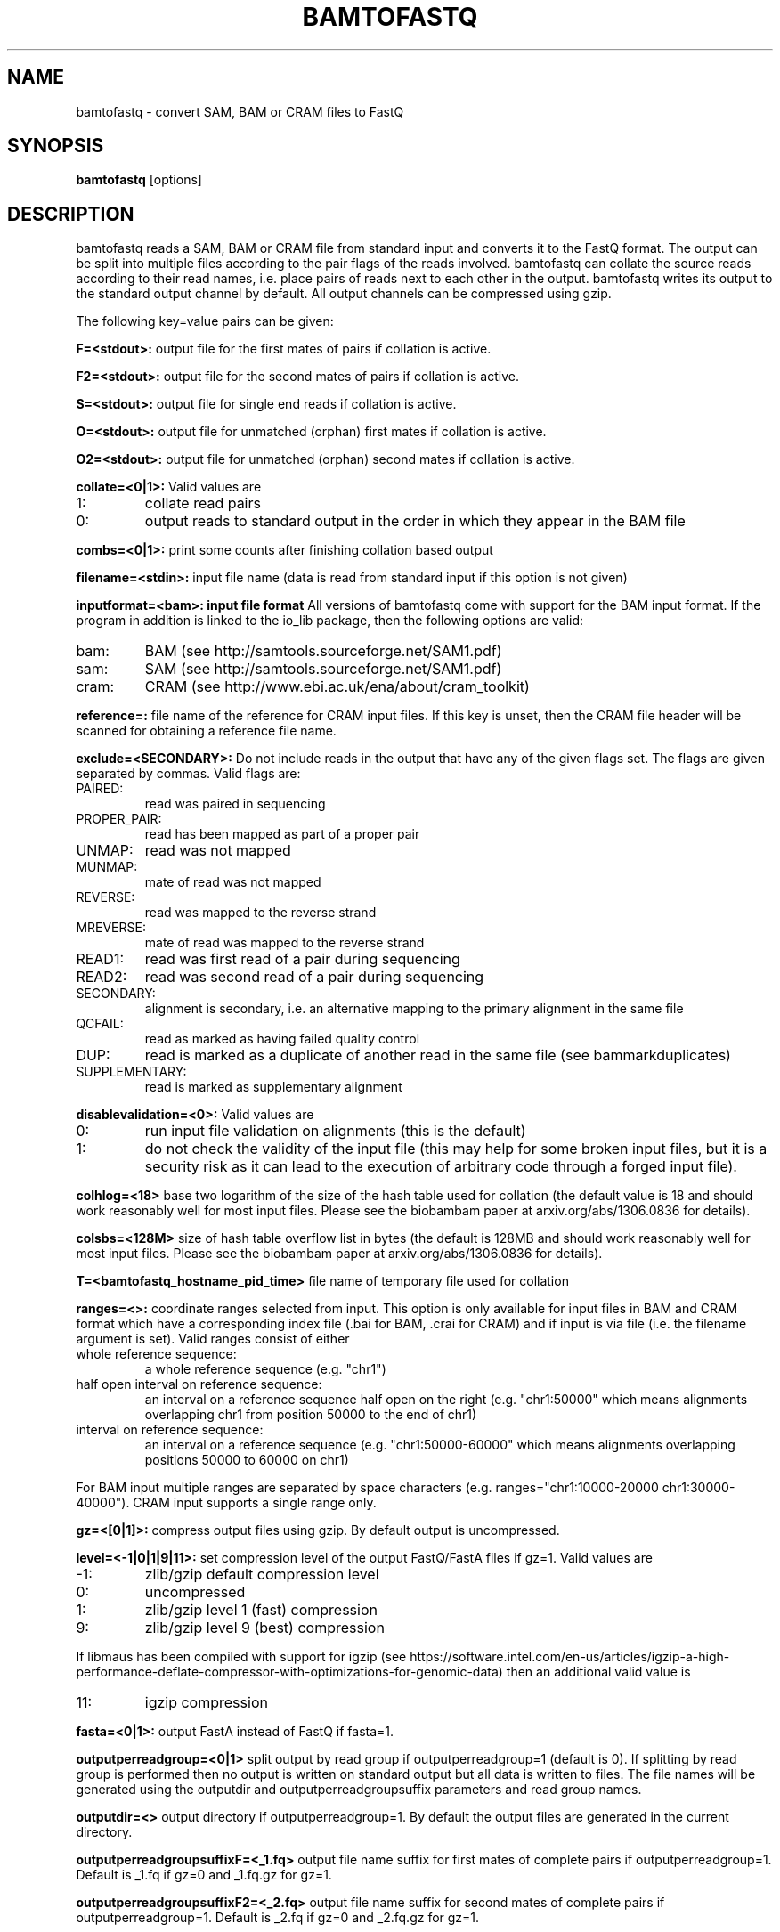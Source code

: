 .TH BAMTOFASTQ 1 "March 2014" BIOBAMBAM
.SH NAME
bamtofastq - convert SAM, BAM or CRAM files to FastQ
.SH SYNOPSIS
.PP
.B bamtofastq
[options]
.SH DESCRIPTION
bamtofastq reads a SAM, BAM or CRAM file from standard input and converts it to the FastQ
format. The output can be split into multiple files according to the pair
flags of the reads involved. bamtofastq can collate the source reads
according to their read names, i.e. place pairs of reads next to each other
in the output. bamtofastq writes its output to the standard output channel
by default. All output channels can be compressed using gzip.
.PP
The following key=value pairs can be given:
.PP
.B F=<stdout>: 
output file for the first mates of pairs if collation is active.
.PP
.B F2=<stdout>: 
output file for the second mates of pairs if collation is active.
.PP
.B S=<stdout>: 
output file for single end reads if collation is active.
.PP
.B O=<stdout>: 
output file for unmatched (orphan) first mates if collation is active.
.PP
.B O2=<stdout>: 
output file for unmatched (orphan) second mates if collation is active.
.PP
.B collate=<0|1>:
Valid values are
.IP 1:
collate read pairs
.IP 0:
output reads to standard output in the order in which they appear in the BAM file
.PP
.B combs=<0|1>:
print some counts after finishing collation based output
.PP
.B filename=<stdin>: 
input file name (data is read from standard input if this option is not given)
.PP
.B inputformat=<bam>: input file format
All versions of bamtofastq come with support for the BAM input format. If
the program in addition is linked to the io_lib package, then the following
options are valid:
.IP bam:
BAM (see http://samtools.sourceforge.net/SAM1.pdf)
.IP sam:
SAM (see http://samtools.sourceforge.net/SAM1.pdf)
.IP cram:
CRAM (see http://www.ebi.ac.uk/ena/about/cram_toolkit)
.PP
.B reference=: 
file name of the reference for CRAM input files. If this key is unset, then
the CRAM file header will be scanned for obtaining a reference file name.
.PP
.B exclude=<SECONDARY>:
Do not include reads in the output that have any of the given flags set. The
flags are given separated by commas. Valid flags are:
.IP PAIRED:
read was paired in sequencing
.IP PROPER_PAIR:
read has been mapped as part of a proper pair
.IP UNMAP:
read was not mapped
.IP MUNMAP:
mate of read was not mapped
.IP REVERSE:
read was mapped to the reverse strand
.IP MREVERSE:
mate of read was mapped to the reverse strand
.IP READ1:
read was first read of a pair during sequencing
.IP READ2:
read was second read of a pair during sequencing
.IP SECONDARY:
alignment is secondary, i.e. an alternative mapping to the primary alignment in the same file
.IP QCFAIL:
read as marked as having failed quality control
.IP DUP:
read is marked as a duplicate of another read in the same file (see bammarkduplicates)
.IP SUPPLEMENTARY:
read is marked as supplementary alignment
.PP
.B disablevalidation=<0>:
Valid values are
.IP 0:
run input file validation on alignments (this is the default)
.IP 1:
do not check the validity of the input file (this may help for some broken
input files, but it is a security risk as it can lead to the execution of
arbitrary code through a forged input file).
.PP
.B colhlog=<18>
base two logarithm of the size of the hash table used for collation (the
default value is 18 and should work reasonably well for most input files.
Please see the biobambam paper at arxiv.org/abs/1306.0836 for details).
.PP
.B colsbs=<128M>
size of hash table overflow list in bytes (the default is 128MB and should
work reasonably well for most input files. Please see the biobambam paper at 
arxiv.org/abs/1306.0836 for details).
.PP
.B T=<bamtofastq_hostname_pid_time>
file name of temporary file used for collation
.PP
.B ranges=<>:
coordinate ranges selected from input. This option is only available for
input files in BAM and CRAM format which have a corresponding index file (.bai for BAM, .crai for CRAM) and
if input is via file (i.e. the filename argument is set). 
Valid ranges consist of either
.IP "whole\ reference\ sequence:"
a whole reference sequence (e.g. "chr1")
.IP "half\ open\ interval\ on\ reference\ sequence:"
an interval on a reference sequence half open on the right (e.g. "chr1:50000"
which means alignments overlapping chr1 from position 50000 to the end of chr1)
.IP "interval\ on\ reference\ sequence:"
an interval on a reference sequence (e.g. "chr1:50000-60000" which means
alignments overlapping positions 50000 to 60000 on chr1)
.PP
For BAM input multiple ranges are separated by space characters (e.g. ranges="chr1:10000-20000 chr1:30000-40000").
CRAM input supports a single range only.
.PP
.B gz=<[0|1]>: 
compress output files using gzip. By default output is uncompressed.
.PP
.B level=<-1|0|1|9|11>:
set compression level of the output FastQ/FastA files if gz=1. Valid
values are
.IP -1:
zlib/gzip default compression level
.IP 0:
uncompressed
.IP 1:
zlib/gzip level 1 (fast) compression
.IP 9:
zlib/gzip level 9 (best) compression
.P
If libmaus has been compiled with support for igzip (see
https://software.intel.com/en-us/articles/igzip-a-high-performance-deflate-compressor-with-optimizations-for-genomic-data)
then an additional valid value is
.IP 11:
igzip compression
.PP
.B fasta=<0|1>:
output FastA instead of FastQ if fasta=1.
.PP
.B outputperreadgroup=<0|1>
split output by read group if outputperreadgroup=1 (default is 0). If
splitting by read group is performed then no output is written on standard
output but all data is written to files. The file names will be generated
using the outputdir and outputperreadgroupsuffix parameters and read group
names.
.PP
.B outputdir=<>
output directory if outputperreadgroup=1. By default the output files are
generated in the current directory.
.PP
.B outputperreadgroupsuffixF=<_1.fq>
output file name suffix for first mates of complete pairs if outputperreadgroup=1.
Default is _1.fq if gz=0 and _1.fq.gz for gz=1.
.PP
.B outputperreadgroupsuffixF2=<_2.fq>
output file name suffix for second mates of complete pairs if outputperreadgroup=1.
Default is _2.fq if gz=0 and _2.fq.gz for gz=1.
.PP
.B outputperreadgroupsuffixO=<_o1.fq>
output file name suffix for first mates of incomplete pairs if outputperreadgroup=1.
Default is _o1.fq if gz=0 and _o1.fq.gz for gz=1.
.PP
.B outputperreadgroupsuffixO2=<_o2.fq>
output file name suffix for second mates of incomplete pairs if outputperreadgroup=1.
Default is _o2.fq if gz=0 and _o2.fq.gz for gz=1.
.PP
.B outputperreadgroupsuffixS=<_s.fq>
output file name suffix for singled end reads if outputperreadgroup=1.
Default is _s.fq if gz=0 and _s.fq.gz for gz=1.
.PP
.B tryoq=<0|1>:
use content of OQ aux field if present instead of quality field when converting to FastQ. By default the quality field is used.
.PP
.B split=<0>:
split named output files into chunks of this number of reads. The output
file names will be extended by _NNNNNN if gz=0 and by _NNNNNN.gz if gz=1
where NNNNNN denotes the NNNNNN+1'th output file (i.e. numbers start with 000000).
The suffixes k, m, g, K, M and G can be used to denote that the argument is
to be multiplied by 1024, 1024^2, 1024^3, 1000, 1000^2 or 1000^3
respectively.
.PP
.B splitprefix=<bamtofastq_split>:
file prefix if split>0 and collate=0.
.SH AUTHOR
Written by German Tischler.
.SH "REPORTING BUGS"
Report bugs to <gt1@sanger.ac.uk>
.SH COPYRIGHT
Copyright \(co 2009-2014 German Tischler, \(co 2011-2014 Genome Research Limited.
License GPLv3+: GNU GPL version 3 <http://gnu.org/licenses/gpl.html>
.br
This is free software: you are free to change and redistribute it.
There is NO WARRANTY, to the extent permitted by law.

